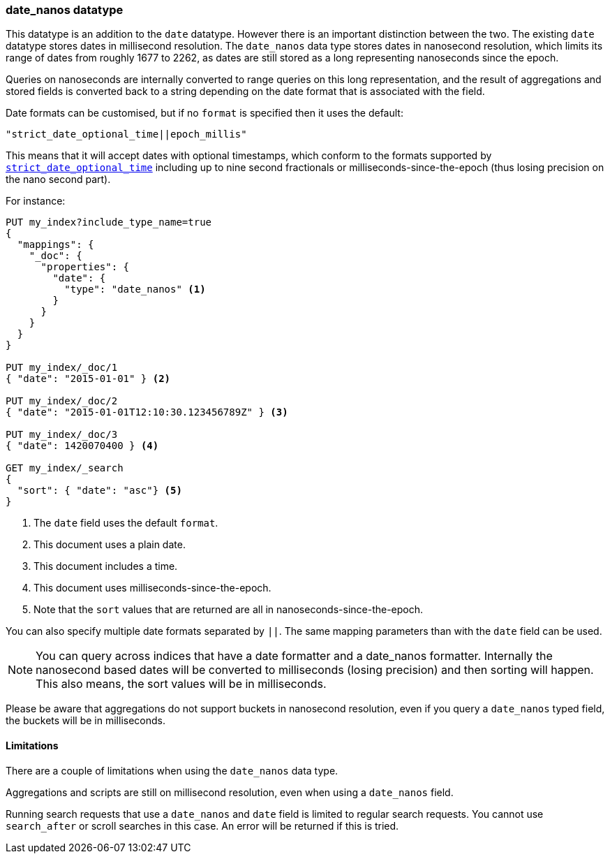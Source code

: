[[date_nanos]]
=== date_nanos datatype

This datatype is an addition to the `date` datatype. However there is an
important distinction between the two. The existing `date` datatype stores
dates in millisecond resolution. The `date_nanos` data type stores dates
in nanosecond resolution, which limits its range of dates from roughly
1677 to 2262, as dates are still stored as a long representing nanoseconds
since the epoch.

Queries on nanoseconds are internally converted to range queries on this long
representation, and the result of aggregations and stored fields is converted
back to a string depending on the date format that is associated with the field.

Date formats can be customised, but if no `format` is specified then it uses
the default:

    "strict_date_optional_time||epoch_millis"

This means that it will accept dates with optional timestamps, which conform
to the formats supported by
<<strict-date-time,`strict_date_optional_time`>> including up to nine second
fractionals or milliseconds-since-the-epoch (thus losing precision on the
nano second part).

For instance:

[source,js]
--------------------------------------------------
PUT my_index?include_type_name=true
{
  "mappings": {
    "_doc": {
      "properties": {
        "date": {
          "type": "date_nanos" <1>
        }
      }
    }
  }
}

PUT my_index/_doc/1
{ "date": "2015-01-01" } <2>

PUT my_index/_doc/2
{ "date": "2015-01-01T12:10:30.123456789Z" } <3>

PUT my_index/_doc/3
{ "date": 1420070400 } <4>

GET my_index/_search
{
  "sort": { "date": "asc"} <5>
}
--------------------------------------------------
// CONSOLE
<1> The `date` field uses the default `format`.
<2> This document uses a plain date.
<3> This document includes a time.
<4> This document uses milliseconds-since-the-epoch.
<5> Note that the `sort` values that are returned are all in
nanoseconds-since-the-epoch.

You can also specify multiple date formats separated by `||`. The
same mapping parameters than with the `date` field can be used.

NOTE: You can query across indices that have a date formatter and a
date_nanos formatter. Internally the nanosecond based dates will be
converted to milliseconds (losing precision) and then sorting will
happen. This also means, the sort values will be in milliseconds.

Please be aware that aggregations do not support buckets in nanosecond
resolution, even if you query a `date_nanos` typed field, the buckets
will be in milliseconds.

[[date-nanos-limitations]]
==== Limitations

There are a couple of limitations when using the `date_nanos` data type.

Aggregations and scripts are still on millisecond resolution, even when
using a `date_nanos` field.

Running search requests that use a `date_nanos` and `date` field is limited to
regular search requests. You cannot use `search_after` or scroll searches in
this case. An error will be returned if this is tried.
